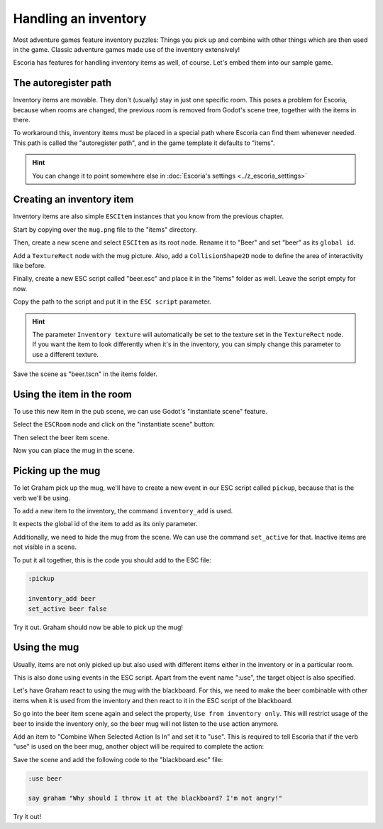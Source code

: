 Handling an inventory
=====================

Most adventure games feature inventory puzzles: Things you pick up and combine
with other things which are then used in the game. Classic adventure games 
made use of the inventory extensively!

Escoria has features for handling inventory items as well, of course. Let's
embed them into our sample game.

The autoregister path
---------------------

Inventory items are movable. They don't (usually) stay in just one specific
room. This poses a problem for Escoria, because when rooms are changed,
the previous room is removed from Godot's scene tree, together with the items
in there.

To workaround this, inventory items must be placed in a special path where
Escoria can find them whenever needed. This path is called the "autoregister 
path", and in the game template it defaults to "items".

.. hint::

    You can change it to point somewhere else in
    :doc:`Escoria's settings <../z_escoria_settings>`

Creating an inventory item
--------------------------

Inventory items are also simple ``ESCItem`` instances that you know from the 
previous chapter.

Start by copying over the ``mug.png`` file to the "items" directory.

Then, create a new scene and select ``ESCItem`` as its root node. Rename it
to "Beer" and set "beer" as its ``global id``.

Add a ``TextureRect`` node with the mug picture. Also, add a ``CollisionShape2D`` 
node to define the area of interactivity like before.

Finally, create a new ESC script called "beer.esc" and place it in the "items"
folder as well. Leave the script empty for now.

Copy the path to the script and put it in the ``ESC script`` parameter.

.. image:: img/inventory_mug.png
   :alt: An image of the settings described above

.. hint::

    The parameter ``Inventory texture`` will automatically be set to the
    texture set in the ``TextureRect`` node. If you want the item to look
    differently when it's in the inventory, you can simply change this
    parameter to use a different texture.

Save the scene as "beer.tscn" in the items folder.

Using the item in the room
--------------------------

To use this new item in the pub scene, we can use Godot's "instantiate scene"
feature.

Select the ``ESCRoom`` node and click on the "instantiate scene"
button:

.. image:: img/inventory_instantiate.png
   :alt: The button for instantiating a scene, looking like a chain link

Then select the beer item scene.

.. image:: img/inventory_beer.png
   :alt: Searching for "beer" in the scene selection to find the item scene

Now you can place the mug in the scene.

Picking up the mug
------------------

To let Graham pick up the mug, we'll have to create a new event in our
ESC script called ``pickup``, because that is the verb we'll be using.

To add a new item to the inventory, the command ``inventory_add`` is used.

It expects the global id of the item to add as its only parameter.

Additionally, we need to hide the mug from the scene. We can use the command
``set_active`` for that. Inactive items are not visible in a scene.

To put it all together, this is the code you should add to the ESC file:

.. code-block::

    :pickup

    inventory_add beer
    set_active beer false

Try it out. Graham should now be able to pick up the mug!

Using the mug
-------------

Usually, items are not only picked up but also used with different items
either in the inventory or in a particular room.

This is also done using events in the ESC script. Apart from the event name
":use", the target object is also specified.

Let's have Graham react to using the mug with the blackboard. For this, we
need to make the beer combinable with other items when it is used from the
inventory and then react to it in the ESC script of the blackboard.

So go into the beer item scene again and select the property, ``Use from
inventory only``. This will restrict usage of the beer to inside the
inventory only, so the beer mug will not listen to the ``use`` action anymore.

Add an item to "Combine When Selected Action Is In" and set it to
"use". This is required to tell Escoria that if the verb "use" is used on
the beer mug, another object will be required to complete the action:

.. image:: img/inventory_use.png
   :alt: The display of the previously described options.

Save the scene and add the following code to the "blackboard.esc" file:

.. code-block::

    :use beer

    say graham "Why should I throw it at the blackboard? I'm not angry!"

Try it out!

